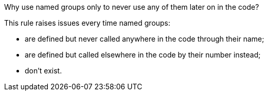Why use named groups only to never use any of them later on in the code?

This rule raises issues every time named groups:

* are defined but never called anywhere in the code through their name;
* are defined but called elsewhere in the code by their number instead;
* don't exist.
